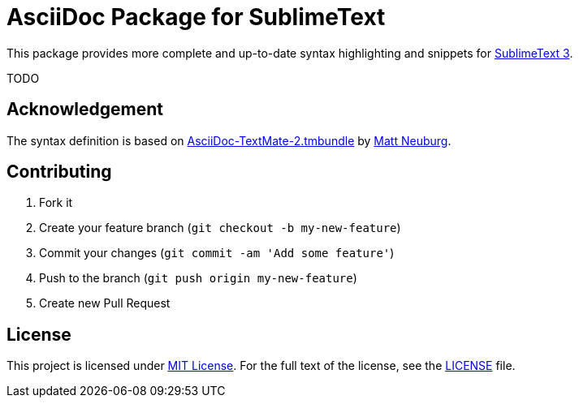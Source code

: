 = AsciiDoc Package for SublimeText

This package provides more complete and up-to-date syntax highlighting and snippets for http://www.sublimetext.com/3[SublimeText 3].

TODO

== Acknowledgement

The syntax definition is based on https://github.com/mattneub/AsciiDoc-TextMate-2.tmbundle[AsciiDoc-TextMate-2.tmbundle] by https://github.com/mattneub[Matt Neuburg].

== Contributing

. Fork it
. Create your feature branch (`git checkout -b my-new-feature`)
. Commit your changes (`git commit -am 'Add some feature'`)
. Push to the branch (`git push origin my-new-feature`)
. Create new Pull Request

== License

This project is licensed under http://opensource.org/licenses/MIT/[MIT License].
For the full text of the license, see the link:LICENSE[LICENSE] file.
